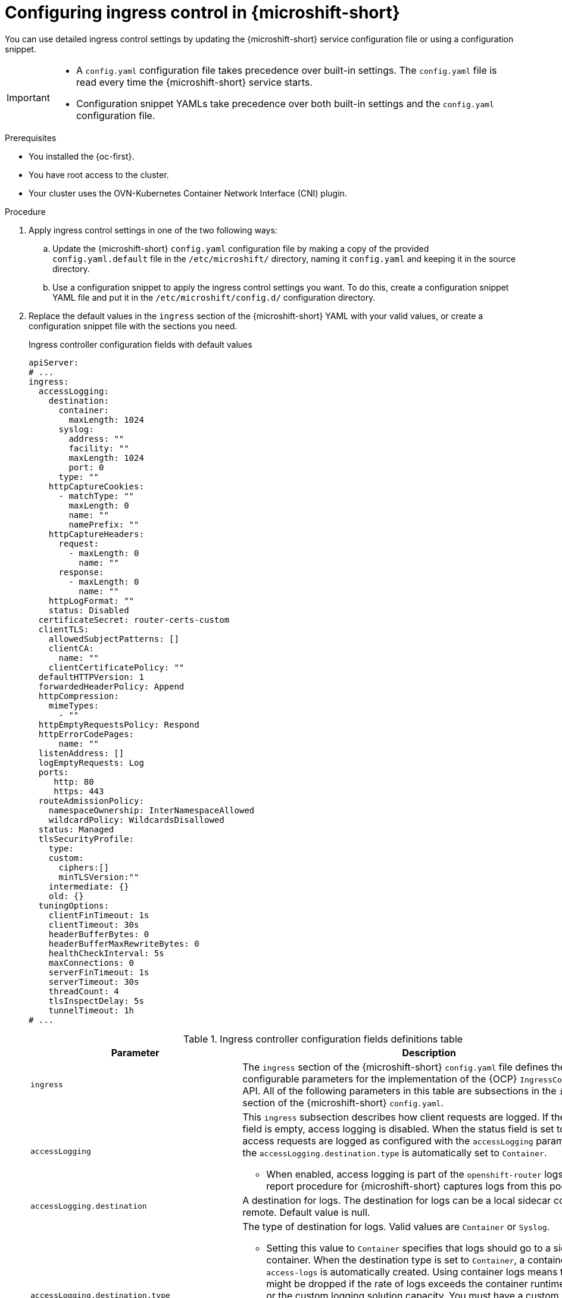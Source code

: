
// Module included in the following assemblies:
//
// * microshift_configuring/microshift-ingress-controller.adoc

:_mod-docs-content-type: PROCEDURE
[id="microshift-ingress-control-config_{context}"]
= Configuring ingress control in {microshift-short}

You can use detailed ingress control settings by updating the {microshift-short} service configuration file or using a configuration snippet.

[IMPORTANT]
====
* A `config.yaml` configuration file takes precedence over built-in settings. The `config.yaml` file is read every time the {microshift-short} service starts.
* Configuration snippet YAMLs take precedence over both built-in settings and the `config.yaml` configuration file.
====

.Prerequisites

* You installed the {oc-first}.
* You have root access to the cluster.
* Your cluster uses the OVN-Kubernetes Container Network Interface (CNI) plugin.

.Procedure

. Apply ingress control settings in one of the two following ways:

.. Update the {microshift-short} `config.yaml` configuration file by making a copy of the provided `config.yaml.default` file in the `/etc/microshift/` directory, naming it `config.yaml` and keeping it in the source directory.

.. Use a configuration snippet to apply the ingress control settings you want. To do this, create a configuration snippet YAML file and put it in the `/etc/microshift/config.d/` configuration directory.

. Replace the default values in the `ingress` section of the {microshift-short} YAML with your valid values, or create a configuration snippet file with the sections you need.
+
.Ingress controller configuration fields with default values
[source,yaml]
----
apiServer:
# ...
ingress:
  accessLogging:
    destination:
      container:
        maxLength: 1024
      syslog:
        address: ""
        facility: ""
        maxLength: 1024
        port: 0
      type: ""
    httpCaptureCookies:
      - matchType: ""
        maxLength: 0
        name: ""
        namePrefix: ""
    httpCaptureHeaders:
      request:
        - maxLength: 0
          name: ""
      response:
        - maxLength: 0
          name: ""
    httpLogFormat: ""
    status: Disabled
  certificateSecret: router-certs-custom
  clientTLS:
    allowedSubjectPatterns: []
    clientCA:
      name: ""
    clientCertificatePolicy: ""
  defaultHTTPVersion: 1
  forwardedHeaderPolicy: Append
  httpCompression:
    mimeTypes:
      - ""
  httpEmptyRequestsPolicy: Respond
  httpErrorCodePages:
      name: ""
  listenAddress: []
  logEmptyRequests: Log
  ports:
     http: 80
     https: 443
  routeAdmissionPolicy:
    namespaceOwnership: InterNamespaceAllowed
    wildcardPolicy: WildcardsDisallowed
  status: Managed
  tlsSecurityProfile:
    type:
    custom:
      ciphers:[]
      minTLSVersion:""
    intermediate: {}
    old: {}
  tuningOptions:
    clientFinTimeout: 1s
    clientTimeout: 30s
    headerBufferBytes: 0
    headerBufferMaxRewriteBytes: 0
    healthCheckInterval: 5s
    maxConnections: 0
    serverFinTimeout: 1s
    serverTimeout: 30s
    threadCount: 4
    tlsInspectDelay: 5s
    tunnelTimeout: 1h
# ...
----
+
.Ingress controller configuration fields definitions table
[cols="3a,8a",options="header"]
|===
|Parameter |Description

|`ingress`
|The `ingress` section of the {microshift-short} `config.yaml` file defines the configurable parameters for the implementation of the {OCP} `IngressController` API. All of the following parameters in this table are subsections in the `ingress` section of the {microshift-short} `config.yaml`.

|`accessLogging`
|This `ingress` subsection describes how client requests are logged. If the `status` field is empty, access logging is disabled. When the status field is set to `Enabled`, access requests are logged as configured with the `accessLogging` parameters and the `accessLogging.destination.type` is automatically set to `Container`.

* When enabled, access logging is part of the `openshift-router` logs. The sos report procedure for {microshift-short} captures logs from this pod.

|`accessLogging.destination`
|A destination for logs. The destination for logs can be a local sidecar container or remote. Default value is null.

|`accessLogging.destination.type`
|The type of destination for logs. Valid values are `Container` or `Syslog`.

* Setting this value to `Container` specifies that logs should go to a sidecar container. When the destination type is set to `Container`, a container called `access-logs` is automatically created. Using container logs means that logs might be dropped if the rate of logs exceeds the container runtime capacity or the custom logging solution capacity. You must have a custom logging solution that reads logs from this sidecar.

* Setting this value to `Syslog` specifies that logs are sent to a Syslog endpoint. You must configure a custom Syslog instance and specify an endpoint that can receive Syslog messages. You must have a custom Syslog instance. For example, link:https://docs.redhat.com/en/documentation/red_hat_enterprise_linux/9/html/managing_monitoring_and_updating_the_kernel/getting-started-with-kernel-logging_managing-monitoring-and-updating-the-kernel[Getting started with kernel logging].

|`accessLogging.destination.container`
|Describes parameters for the `Container` logging destination type. You must configure a custom logging solution that reads logs from this sidecar.

|`accessLogging.destination.container.maxLength`
|Optional configuration. The default value is `1024` bytes. Message length must be at least `480` and not greater than `8192` bytes.

|`accessLogging.destination.syslog`
|Describes parameters for the `Syslog` logging destination type. You must configure a custom Syslog instance with an endpoint that can receive Syslog messages.

|`accessLogging.destination.syslog.address`
|Required configuration when the `Syslog` destination type is set. Valid value is the IP address of the syslog endpoint that receives log messages.

|`accessLogging.destination.syslog.facility`
|Optional configuration when the `Syslog` destination type is set. Specifies the syslog facility of log messages. If this field is empty, the facility is `local1`. Otherwise, the field must specify one of the following valid syslog facilities: `kern`, `user`, `mail`, `daemon`, `auth`, `syslog`, `lpr`, `news`, `uucp`, `cron`, auth2`, `ftp`, `ntp`, `audit`, `alert`, `cron2`, `local0`, `local1`, `local2`, `local3`, `local4`, `local5`, `local6`, or `local7`.

|`accessLogging.destination.syslog.maxLength`
|Optional configuration when the `Syslog` destination type is set. The maximum length of the `Syslog` message. Message length must be at least `480` and not greater than `4096` bytes. If this field is empty, the maximum length is set to the default value of `1024` bytes.

|`accessLogging.destination.syslog.port`
|Required configuration when the `Syslog` destination type is set. The UDP port number of the syslog endpoint that receives log messages. The default value is `0`.

|`httpCaptureCookies`
|Specifies HTTP cookies that you want to capture in access logs. If the `httpCaptureCookies` field is empty, access logs do not capture the cookies. Default value is empty. Configuring `ingress.accessLogging.httpCaptureCookies` automatically enables ingress access logging. For any cookie that you want to capture, you must also set the `matchType` and `maxLength` parameters.

* For example:
+
[source,yam]
----
  httpCaptureCookies:
  - matchType: Exact
    maxLength: 128
    name: MYCOOKIE
----

|`httpCaptureCookies.matchType`
|Specifies whether the field name of the cookie exactly matches the capture cookie setting or is a prefix of the capture cookie setting. Valid values are `Exact` for an exact string match and `Prefix` for a string prefix match.

* If you use the `Exact` setting, you must also specify a name in the `httpCaptureCookies.name` field.
* If you use the `Prefix` setting, you must also specify a prefix in the `httpCaptureCookies.namePrefix` field. For example, the settings of `matchType: Prefix` when the `namePrefix` is "mush" captures a cookie named "mush" or "mushroom" but not one named "room". The first matching cookie is captured.

|`httpCaptureCookies.maxLength`
|Specifies the maximum length of the cookie that is logged, which includes the cookie name, cookie value, and
one-character delimiter. If the log entry exceeds this length, the value is truncated in the log message. The ingress controller might impose a separate bound on the total length of HTTP headers in a request. The minimum value is `1` byte, maximum value is `1024` bytes. The default value is `0`.

|`httpCaptureCookies.name`
|Specifies the exact name used for a cookie name match as set in the `httpCaptureCookies.matchType` parameter. The value must be a valid HTTP cookie name as defined in link:https://datatracker.ietf.org/doc/html/rfc6265#section-4.1[RFC 6265 section 4.1]. The minimum length is `1` byte and the maximum length is `1024` bytes.

|`httpCaptureCookies.namePrefix`
|Specifies the prefix for a cookie name match as set in the `httpCaptureCookies.matchType` parameter. The value must be a valid HTTP cookie name as defined in link:https://datatracker.ietf.org/doc/html/rfc6265#section-4.1[RFC 6265 section 4.1]. The minimum length is `1` byte and the maximum length is `1024` bytes.

|`httpCaptureHeaders`
|Defines the HTTP headers that should be captured in the access logs. This field is a list and allows capturing request and response headers independently. When this field is empty, headers are not captured. This option only applies to plain text HTTP connections and to secure HTTP connections for which the ingress controller terminates encryption: for example, edge-terminated or reencrypt connections. Headers cannot be captured for TLS `passthrough` connections. Configuring the `ingress.accessLogging.httpCaptureHeaders` parameter automatically enables ingress access logging.

|`httpCaptureHeaders.request`
|Specifies which HTTP request headers to capture. When this field is empty, no request headers are captured.

|`httpCaptureHeaders.request.maxLength`
|Specifies a maximum length for the header value. When a header value exceeds this length, the value is truncated in the log message. The minimum required value is `1` byte. The ingress controller might impose a separate bound on the total length of HTTP headers in a request.

|`httpCaptureHeaders.request.name`
|Specifies a header name. The value must be a valid HTTP header name as defined in link:https://datatracker.ietf.org/doc/html/rfc2616#section-4.2[RFC 2616 section 4.2]. If you configure this value, you must specify `maxLength` and `name` values.

|`httpCaptureHeaders.response`
|Specifies which HTTP response headers to capture. If this field is empty, no response headers are captured.

|`httpCaptureHeaders.response.maxLength`
|Specifies a maximum length for the header value. If a header value exceeds this length, the value is truncated in the
log message. The ingress controller might impose a separate bound on the total length of HTTP headers in a request.

|`httpCaptureHeaders.response.name`
|Specifies a header name. The value must be a valid HTTP header name as defined in link:https://datatracker.ietf.org/doc/html/rfc2616#section-4.2[RFC 2616 section 4.2].

|`httpLogFormat`
|Specifies the format of the log message for an HTTP request. If this field is empty, log messages use the default HTTP log format. For HAProxy default HTTP log format, see the link:https://cbonte.github.io/haproxy-dconv/2.0/configuration.html#8.2.3[HAProxy documentation].

|`status`
|Specifies whether access is logged or not. Valid values are `Enabled` and `Disabled`. Default value is `Disabled`.

* When you configure either `ingress.accessLogging.httpCaptureHeaders` or
`ingress.accessLogging.httpCaptureCookies`, you must set `ingress.accessLogging.status` to `Enabled`.
* When you set the `ingress.status` field to `Enabled`, the `accessLogging.destination.type` is automatically set to `Container` and the router logs all requests in the `access-logs` container.
* If you set this value to `Disabled`, the router does not log any requests in the access log.

|`certificateSecret`
|A reference to a `kubernetes.io/tls` type of secret that contains the default certificate that the {microshift-short} ingress controller serves. When routes do not specify their own certificate, the `certificateSecret` parameter is used. All secrets used must contain `tls.key` key file contents and `tls.crt` certificate file contents.

* When the `certificateSecret` parameter is not set, a wildcard certificate is automatically generated and used. The wildcard certificate is valid for the ingress controller default `domain` and its `subdomains`. The generated certificate authority (CA) is automatically integrated with the truststore of the cluster.

* In-use generated and user-specified certificates are automatically integrated with the {microshift-short} built-in OAuth server.

|`clientTLS`
|Authenticates client access to the cluster and services. As a result, mutual TLS authentication is enabled. If this parameter is not set, then client TLS is not enabled. You must set the `spec.clientTLS.clientCertificatePolicy` and `spec.clientTLS.clientCA` parameters to use client TLS.

|`clientTLS.AllowedSubjectPatterns`
|Optional subfield that specifies a list of regular expressions that are matched against the distinguished name on a valid client certificate to filter requests. This parameter is useful when you have client authentication. Use this parameter to cause the ingress controller to reject certificates based on the distinguished name. The Perl Compatible Regular Expressions (PCRE) syntax is required. You must set the `spec.clientTLS.clientCertificatePolicy` and `spec.clientTLS.clientCA` parameters to use `clientTLS.AllowedSubjectPatterns`.

[IMPORTANT]
====
When configured, this field must contain a valid expression or the {microshift-short} service fails. At least one pattern must match a client certificate's distinguished name; otherwise, the ingress controller rejects the certificate and denies the connection.
====

|`clientTLS.clientCA`
|Specifies a required config map that is in the `openshift-ingress` namespace. Required to enable client TLS. The config map must contain a certificate authority (CA) bundle named `ca-bundle.pem` or the deployment of the default router fails.

|`clientTLS.clientCA.name`
|The `metadata.name` of the config map referenced in the `clientTLS.clientCA` value.

|`clientTLS.ClientCertificatePolicy`
|`Required` or `Optional` are valid values. Set to `Required` to enable client TLS. The ingress controller only checks client certificates for edge-terminated and re-encrypted TLS routes. The ingress controller cannot check certificates for plain text HTTP or passthrough TLS routes.

|`defaultHTTPVersion`
|Sets the HTTP version for the ingress controller. The default value is `1` for HTTP 1.1. Setting up a load balancer for HTTP 2 and 3 is recommended.

|`forwardedHeaderPolicy`
|Specifies when and how the ingress controller sets the `Forwarded`, `X-Forwarded-For`, `X-Forwarded-Host`, `X-Forwarded-Port`, `X-Forwarded-Proto`, and `X-Forwarded-Proto-Version` HTTP headers. The following values are valid:

* `Append` preserves any existing headers by specifying that the ingress controller appends them. 'Append` is the default value.
* `Replace` removes any existing headers by specifying that the ingress controller sets the headers.
* `IfNone` sets the headers set by specifying that the ingress controller sets the headers if they are not already set.
* `Never` preserves any existing headers by specifying that the ingress controller never sets the headers.

|`httpCompression`
|Defines the policy for HTTP traffic compression.

|`httpCompression.mimeTypes`
|Defines a list of MIME types to which compression should be applied.

* For example, `text/css; charset=utf-8`, `text/html`, `text/*`, `image/svg+xml`, `application/octet-stream`, `X-custom/customsub`, in the, `type/subtype; [;attribute=value]` format.
* Valid `types` are: application, image, message, multipart, text, video, or a custom type prefaced by `X-`. To see the full notation for MIME types and subtypes, see link:https://datatracker.ietf.org/doc/html/rfc1341#page-7[RFC1341] (IETF Datatracker documentation).

|`httpEmptyRequestsPolicy`
|Describes how HTTP connections are handled if the connection times out before a request is received. Allowed values for this field are `Respond` and `Ignore`. The default value is `Respond`. Empty requests typically come from load-balancer health probes or preconnects and can often be safely ignored. However, network errors and port scans can also cause these requests. Therefore, setting this field to `Ignore` can impede detection or diagnosis of network problems and detecting intrusion attempts.

* When the policy is set to `Respond`, the ingress controller sends an HTTP `400` or `408` response, logs the connection if access logging is enabled, and counts the connection in the appropriate metrics.

* When the policy is set to `Ignore`, the `http-ignore-probes` parameter is added to the `HAproxy` process configuration. After this parameter is added, the ingress controller closes the connection without sending a response, then either logs the connection or incrementing metrics.

|`logEmptyRequests`
|Specifies connections for which no request is received and logged. `Log` and `Ignore` are valid values. Empty requests typically come from load-balancer health probes or preconnects and can often be safely ignored. However, network errors and port scans can also cause these requests. Therefore, setting this field to `Ignore` can impede detection or diagnosis of network problems and detecting intrusion attempts. The default value is `Log`.

* Setting this value to `Log` indicates that an event should be logged.
* Setting this value to `Ignore` sets the `dontlognull` option in the `HAproxy` configuration.

|`httpErrorCodePages`
|Describes custom error code pages. To use this setting, you must configure the `httpErrorCodePages.name` parameter.

|`httpErrorCodePages.name`
|Specifies custom error code pages. You can only customize errors for `503` and `404` page codes. To customize error code pages, specify a `ConfigMap` name. The `ConfigMap` object must be in the `openshift-ingress` namespace and contain keys in the `error-page-<error code>.http` format where `<error code>` is an HTTP status code. Each value in the `ConfigMap` must be the full response, including HTTP headers. The default value of this parameter is null.

|`ports`
|Defines default router ports.

|`ports.http`
|Default router http port. Must be in range 1-65535. Default value is `80`.

|`ports.https`
|Default router https port. Must be in range 1-65535. Default value is `443`.

|`routeAdmission`
|Defines a policy for handling new route claims, such as allowing or denying claims across namespaces.

|`routeAdmission.namespaceOwnership`
|Describes how hostname claims across namespaces are handled. The default is `InterNamespaceAllowed`. The following are valid values:

* `Strict` does not allow routes to claim the same hostname across namespaces.
* `InterNamespaceAllowed` allows routes to claim different paths of the same hostname across namespaces.

|`routeAdmission.wildcardPolicy`
|Controls how the ingress controller handles routes with configured wildcard policies. `WildcardsAllowed` and `WildcardsDisallowed` are valid values. Default value is `WildcardsDisallowed`.

* `WildcardPolicyAllowed` means that the ingress controller admits routes with any wildcard policy.

* `WildcardPolicyDisallowed` means that the ingress controller admits only routes with a wildcard policy of `None`.

[IMPORTANT]
====
Changing the wildcard policy from `WildcardsAllowed` to `WildcardsDisallowed` causes admitted routes with a wildcard policy of `subdomain` to stop working. The ingress controller only readmits these routes after they are recreated with a wildcard policy of `None`.
====

|`status`
|Default router status. `Managed` or `Removed` are valid values.

|`tlsSecurityProfile`
|`tlsSecurityProfile` specifies settings for TLS connections for ingress controllers. If not set, the default value is based on the `apiservers.config.openshift.io/cluster` resource. The TLS `1.0` version of an `Old` or `Custom` profile is automatically converted to `1.1` by the ingress controller. `Intermediate` is the default setting.

* The minimum TLS version for ingress controllers is `1.1`. The maximum TLS version is `1.3`.

[NOTE]
====
The `TLSProfile` status shows the ciphers and the minimum TLS version of the configured security profile. Profiles are intent-based and change over time when new ciphers are developed and existing ciphers are found to be insecure. The usable list can be reduced depending on which ciphers are available to a specific process.
====

|`tlsSecurityProfile.custom`
|User-defined TLS security profile. If you configure this parameter and related parameters, use extreme caution.

|`tlsSecurityProfile.custom.ciphers`
|Specifies the cipher algorithms that are negotiated during the TLS handshake. Operators might remove entries their operands do not support.

|`tlsSecurityProfile.custom.minTLSVersion`
|Specifies the minimal version of the TLS protocol that is negotiated during the TLS handshake. For example, to use TLS versions 1.1, 1.2 and 1.3, set the value to `VersionTLS11`. The highest valid value for `minTLSVersion` is `VersionTLS12`.

|`tlsSecurityProfile.intermediate`
|You can use this TLS profile for a majority of services. link:https://wiki.mozilla.org/Security/Server_Side_TLS#Intermediate_compatibility_.28recommended.29[Intermediate compatibility (recommended)].

|`tlsSecurityProfile.old`
|Used for backward compatibility. link:https://wiki.mozilla.org/Security/Server_Side_TLS#Old_backward_compatibility[Old backward compatibility].

|`tlsSecurityProfile.type`
|Valid values are `Intermediate`, `Old`, or `Custom`. The `Modern` value is not supported.

|`tuningOptions`
|Specifies options for tuning the performance of ingress controller pods.

|`tuningOptions.clientFinTimeout`
|Specifies how long the ingress controller holds a connection open while waiting for a client response before the server closes the connection. The default timeout is `1s`.

|`tuningOptions.clientTimeout`
|Specifies how long the ingress controller holds a connection open while waiting for a client response. The default timeout is `30s`.

|`tuningOptions.headerBufferBytes`
|Specifies how much memory is reserved, in bytes, for ingress controller connection sessions. This value must be at least `16384` if HTTP/2 is enabled for the ingress controller. If not set, the default value is `32768` bytes.

[IMPORTANT]
====
Setting this field not recommended because `headerBufferMaxRewriteBytes` parameter values that are too small can break the ingress controller. Conversely, values for `headerBufferMaxRewriteBytes` that are too large could cause the ingress controller to use significantly more memory than necessary.
====

|`tuningOptions.headerBufferMaxRewriteBytes`
|Specifies how much memory should be reserved, in bytes, from `headerBufferBytes` for HTTP header rewriting and appending for ingress controller connection sessions. The minimum value for `headerBufferMaxRewriteBytes` is `4096`. `headerBufferBytes` must be greater than the `headerBufferMaxRewriteBytes` value for incoming HTTP requests. If not set, the default value is `8192` bytes.

[IMPORTANT]
====
Setting this field is not recommended because `headerBufferMaxRewriteBytes` values that are too small can break the ingress controller and `headerBufferMaxRewriteBytes` that are too large could cause the ingress controller to use significantly more memory than necessary.
====

|`tuningOptions.healthCheckInterval`
|Specifies how long the router waits between health checks, set in seconds. The default is `5s`.

|`tuningOptions.maxConnections`
|Specifies the maximum number of simultaneous connections that can be established for each `HAProxy` process. Increasing this value allows each ingress controller pod to handle more connections at the cost of additional system resources. Permitted values are `0`, `-1`, any value within the range `2000` and `2000000`, or the field can be left empty.

* If this field is empty or has the value `0`, the ingress controller uses the default value of `50000`.

* If the field has the value of `-1`, then the `HAProxy` process dynamically computes a maximum value based on the available `ulimits` in the running container. This process results in a large computed value that incurs significant memory usage compared to the current default value of `50000`.

* If the field has a value that is greater than the current operating system limit, the `HAProxy` processes do not start.

* If you choose a discrete value and the router pod is migrated to a new node, it is possible that the new node does not have an identical `ulimit` configured. In such cases, the pod fails to start.

* If you have nodes with different `ulimits` configured, and you choose a discrete value, you can use the value of `-1` for this field so that the maximum number of connections is calculated at runtime.

* You can monitor memory usage for router containers with the `container_memory_working_set_bytes{container="router",namespace="openshift-ingress"}` metric.

* You can monitor memory usage of individual `HAProxy` processes in router containers with the `container_memory_working_set_bytes{container="router",namespace="openshift-ingress"}/container_processes{container="router",namespace="openshift-ingress"}` metric.

|`tuningOptions.serverFinTimeout`
|Specifies how long a connection is held open while waiting for the server response to the client that is closing the connection. The default timeout is `1s`.

|`tuningOptions.serverTimeout`
|Specifies how long a connection is held open while waiting for a server response. The default timeout is `30s`.

|`tuningOptions.threadCount`
|Specifies the number of threads to create per HAProxy process. Creating more threads allows each ingress controller pod to handle more connections, at the cost of using more system resources. The HAProxy load balancer supports up to `64` threads. If this field is empty, the ingress controller uses the default value of `4` threads.

[IMPORTANT]
====
Setting this field is not recommended because increasing the number of `HAProxy` threads allows ingress controller pods to use more CPU time under load, and prevent other pods from receiving the CPU resources they need to perform. Reducing the number of threads can cause the ingress controller to perform poorly.
====

|`tuningOptions.tlsInspectDelay`
|Specifies how long the router can hold data to find a matching route. Setting this value too low can cause the router to fall back to the default certificate for edge-terminated, re-encrypted, or passthrough routes, even when using a better-matched certificate. The default inspect delay is `5s`.

|`tuningOptions.tunnelTimeout`
|Specifies how long a tunnel connection, including websockets, remains open while the tunnel is idle. The default timeout is `1h`.

|===

. Complete any other configurations you require, then start or restart {microshift-short} by running one the following commands:
+
[source,terminal]
----
$ sudo systemctl start microshift
----
+
[source,terminal]
----
$ sudo systemctl restart microshift
----

.Verification

After making ingress configuration changes and restarting {microshift-short}, you can check the age of the router pod to ensure that changes are applied.

* To check the status of the router pod, run the following command:
+
[source,terminal]
----
$ oc get pods -n openshift-ingress
----
+
.Example output
+
[source,terminal]
----
NAME                              READY   STATUS    RESTARTS   AGE
router-default-8649b5bf65-w29cn   1/1     Running   0          6m10s
----